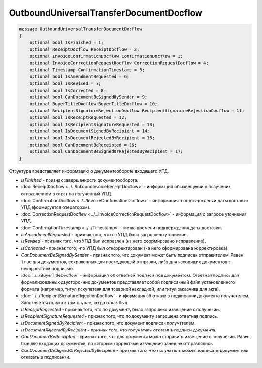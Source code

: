 OutboundUniversalTransferDocumentDocflow
========================================

.. code-block:: protobuf

    message OutboundUniversalTransferDocumentDocflow
    {
        optional bool IsFinished = 1;
        optional ReceiptDocflow ReceiptDocflow = 2;
        optional InvoiceConfirmationDocflow ConfirmationDocflow = 3;
        optional InvoiceCorrectionRequestDocflow CorrectionRequestDocflow = 4;
        optional Timestamp ConfirmationTimestamp = 5;
        optional bool IsAmendmentRequested = 6;
        optional bool IsRevised = 7;
        optional bool IsCorrected = 8;
        optional bool CanDocumentBeSignedBySender = 9;
        optional BuyerTitleDocflow BuyerTitleDocflow = 10;
        optional RecipientSignatureRejectionDocflow RecipientSignatureRejectionDocflow = 11;
        optional bool IsReceiptRequested = 12;
        optional bool IsRecipientSignatureRequested = 13;
        optional bool IsDocumentSignedByRecipient = 14;
        optional bool IsDocumentRejectedByRecipient = 15;
        optional bool CanDocumentBeReceipted = 16;
        optional bool CanDocumentBeSignedOrRejectedByRecipient = 17;
    }

Структура представляет информацию о документообороте входящего УПД.

-  *IsFinished* - признак завершенности документооборота.

-  :doc:`ReceiptDocflow <../../InboundInvoiceReceiptDocflow>` - информация об извещении о получении, отправленном в ответ на полученный УПД.

-  :doc:`ConfirmationDocflow <../../InvoiceConfirmationDocflow>` - информация о подтверждении даты доставки УПД (формируется оператором).

-  :doc:`CorrectionRequestDocflow <../../InvoiceCorrectionRequestDocflow>` - информация о запросе уточнения УПД.

-  :doc:`ConfirmationTimestamp <../../Timestamp>` - метка времени подтверждения даты доставки.

-  *IsAmendmentRequested* - признак того, что по УПД было запрошено уточнение.

-  *IsRevised* - признак того, что УПД был исправлен (на него сформировано исправление).

-  *IsCorrected* - признак того, что УПД был откорректирован (на него сформирована корректировка).

-  *CanDocumentBeSignedBySender* - признак того, что документ может быть подписан отправителем. Равен ``true`` для документов, сохраненных для последующий отправки, либо для исходящих документов с некорректной подписью.

-  :doc:`../../BuyerTitleDocflow` - информация об ответной подписи под документом. Ответная подпись для формализованных двусторонних документов представляет собой подписанный файл установленного формата (например, титул покупателя для товарной накладной, или титул заказчика для акта).

-  :doc:`../../RecipientSignatureRejectionDocflow` - информация об отказе в подписании документа получателем. Заполняется только в том случае, когда отказ был.

-  *IsReceiptRequested* - признак того, что по документу было запрошено извещение о получении.

-  *IsRecipientSignatureRequested* - признак того, что по документу запрошена ответная подпись.

-  *IsDocumentSignedByRecipient* - признак того, что документ подписан получателем.

-  *IsDocumentRejectedByRecipient* - признак того, что получатель отказал в подписи документа.

-  *CanDocumentBeReceipted* - признак того, что для документа можн отправить извещение о получении. Равен true для входящих документов, по которым корректные извещения ранее не отправлялись.

-  *CanDocumentBeSignedOrRejectedByRecipient* - признак того, что получатель может подписать документ или отказать в подписании.
